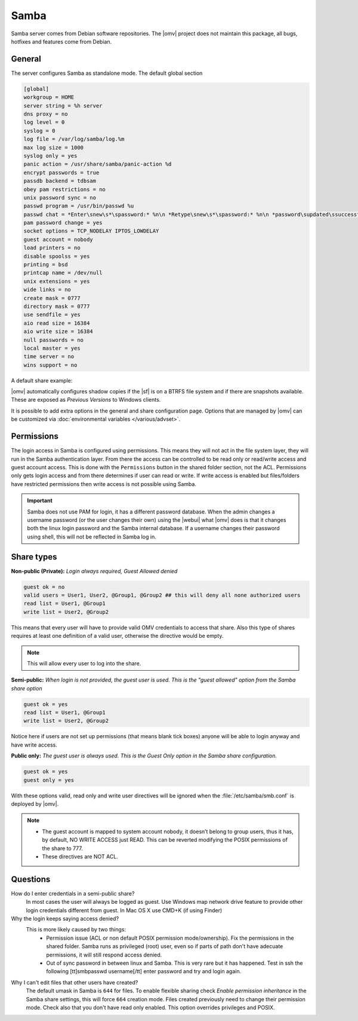 Samba
#####

Samba server comes from Debian software repositories. The |omv| project does not maintain this package, all bugs, hotfixes and features come from Debian.

General
-------

The server configures Samba as standalone mode. The default global section

.. code-block:: ini

	[global]
	workgroup = HOME
	server string = %h server
	dns proxy = no
	log level = 0
	syslog = 0
	log file = /var/log/samba/log.%m
	max log size = 1000
	syslog only = yes
	panic action = /usr/share/samba/panic-action %d
	encrypt passwords = true
	passdb backend = tdbsam
	obey pam restrictions = no
	unix password sync = no
	passwd program = /usr/bin/passwd %u
	passwd chat = *Enter\snew\s*\spassword:* %n\n *Retype\snew\s*\spassword:* %n\n *password\supdated\ssuccessfully* .
	pam password change = yes
	socket options = TCP_NODELAY IPTOS_LOWDELAY
	guest account = nobody
	load printers = no
	disable spoolss = yes
	printing = bsd
	printcap name = /dev/null
	unix extensions = yes
	wide links = no
	create mask = 0777
	directory mask = 0777
	use sendfile = yes
	aio read size = 16384
	aio write size = 16384
	null passwords = no
	local master = yes
	time server = no
	wins support = no


A default share example:

.. code-block:: ini
	:emphasize-lines: 16-19

	[MyDocuments]
	path = /media//dev/disk/by-label/VOLUME1/Documents/
	guest ok = no
	read only = no
	browseable = yes
	inherit acls = yes
	inherit permissions = no
	ea support = no
	store dos attributes = no
	printable = no
	create mask = 0755
	force create mode = 0644
	directory mask = 0755
	force directory mode = 0755
	hide dot files = yes
	valid users = "john"
	invalid users =
	read list =
	write list = "john"

|omv| automatically configures shadow copies if the |sf| is on a BTRFS file
system and if there are snapshots available. These are exposed as `Previous Versions` to Windows clients.

It is possible to add extra options in the general and share configuration page. Options that are managed by |omv| can be customized via :doc:`environmental variables </various/advset>`.

Permissions
----------

The login access in Samba is configured using permissions. This means they will not act in the file system layer, they will run in the Samba authentication layer. From there the access can be controlled to be read only or read/write access and guest account access. This is done with the ``Permissions`` button in the shared folder section, not the ACL.
Permissions only gets login access and from there determines if user can read or write. If write access is enabled but files/folders have restricted permissions then write access is not possible using Samba.

.. important::
	Samba does not use PAM for login, it has a different password database. When the admin changes a username password (or the user changes their own) using the |webui| what |omv| does is that it changes both the linux login password and the Samba internal database. If a username changes their password using shell, this will not be reflected in Samba log in.

Share types
-----------

**Non-public (Private):** *Login always required, Guest Allowed denied*

.. code-block:: ini

	guest ok = no
	valid users = User1, User2, @Group1, @Group2 ## this will deny all none authorized users
	read list = User1, @Group1
	write list = User2, @Group2

This means that every user will have to provide valid OMV credentials to access that share. Also this type of shares requires at least one definition of a valid user, otherwise the directive would be empty.

.. note::
	This will allow every user to log into the share.

**Semi-public:**
*When login is not provided, the guest user is used. This is the "guest allowed" option from the Samba share option*

.. code-block:: ini

	guest ok = yes
	read list = User1, @Group1
	write list = User2, @Group2

Notice here if users are not set up permissions (that means blank tick boxes) anyone will be able to login anyway and have write access.

**Public only:** *The guest user is always used. This is the Guest Only option in the Samba share configuration.*

.. code-block:: ini

	guest ok = yes
	guest only = yes

With these options valid, read only and write user directives will be ignored when the :file:`/etc/samba/smb.conf` is deployed by |omv|.

.. note::
	- The guest account is mapped to system account nobody, it doesn’t belong to group users, thus it has, by default, NO WRITE ACCESS just READ. This can be reverted modifying the POSIX permissions of the share to 777.
	- These directives are NOT ACL.


Questions
---------

How do I enter credentials in a semi-public share?
	In most cases the user will always be logged as guest.
	Use Windows map network drive feature to provide other login credentials different from guest.
	In Mac OS X use CMD+K (if using Finder)

Why the login keeps saying access denied?
	This is more likely caused by two things:
		- Permission issue (ACL or non default POSIX permission mode/ownership). Fix the permissions in the shared folder. Samba runs as privileged (root) user, even so if parts of path don't have adecuate permissions, it will still respond access denied.
		- Out of sync password in between linux and Samba. This is very rare but it has happened. Test in ssh the following [tt]smbpasswd username[/tt] enter password and try and login again.

Why I can't edit files that other users have created?
	The default umask in Samba is ``644`` for files. To enable flexible sharing
	check `Enable permission inheritance` in the Samba share settings, this will
	force ``664`` creation mode. Files created previously need to change their
	permission mode. Check also that you don't have read only enabled. This
	option overrides privileges and POSIX.
